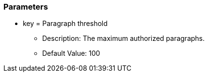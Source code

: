 === Parameters

* key = Paragraph threshold 
** Description: The maximum authorized paragraphs. 
** Default Value: 100


